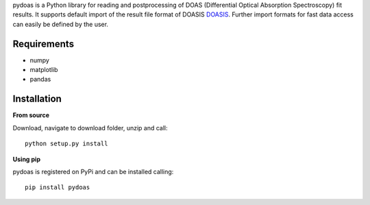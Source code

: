 pydoas is a Python library for reading and postprocessing of DOAS (Differential Optical Absorption Spectroscopy) fit results. 
It supports default import of the result file format of DOASIS
`DOASIS <https://doasis.iup.uni-heidelberg.de/bugtracker/projects/doasis/>`_. Further import formats for fast data access can easily be defined by the user.

Requirements
------------

- numpy
- matplotlib
- pandas 

Installation
------------

**From source**

Download, navigate to download folder, unzip and call::
  
  python setup.py install
  
**Using pip**

pydoas is registered on PyPi and can be installed calling::
  
  pip install pydoas
  

